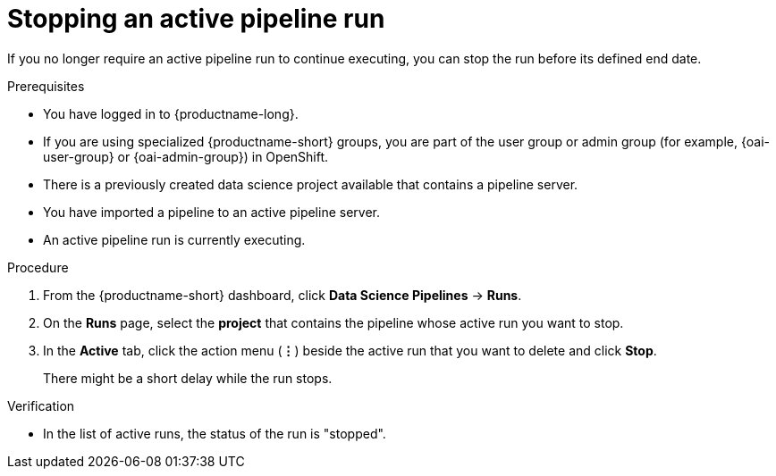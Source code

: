 :_module-type: PROCEDURE

[id="stopping-an-active-pipeline-run_{context}"]
= Stopping an active pipeline run

[role='_abstract']
If you no longer require an active pipeline run to continue executing, you can stop the run before its defined end date.

.Prerequisites
* You have logged in to {productname-long}.
ifndef::upstream[]
* If you are using specialized {productname-short} groups, you are part of the user group or admin group (for example, {oai-user-group} or {oai-admin-group}) in OpenShift.
endif::[]
ifdef::upstream[]
* If you are using specialized {productname-short} groups, you are part of the user group or admin group (for example, {odh-user-group} or {odh-admin-group}) in OpenShift.
endif::[]
* There is a previously created data science project available that contains a pipeline server.
* You have imported a pipeline to an active pipeline server.
* An active pipeline run is currently executing.

.Procedure   
. From the {productname-short} dashboard, click *Data Science Pipelines* -> *Runs*.
. On the *Runs* page, select the *project* that contains the pipeline whose active run you want to stop.
. In the *Active* tab, click the action menu (*&#8942;*) beside the active run that you want to delete and click *Stop*.
+
There might be a short delay while the run stops.

.Verification
* In the list of active runs, the status of the run is "stopped".
//[role='_additional-resources']
//.Additional resources
